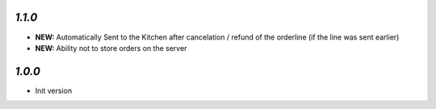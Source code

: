 `1.1.0`
-------

- **NEW:** Automatically Sent to the Kitchen after cancelation / refund of the orderline (if the line was sent earlier)
- **NEW:** Ability not to store orders on the server

`1.0.0`
-------

- Init version
